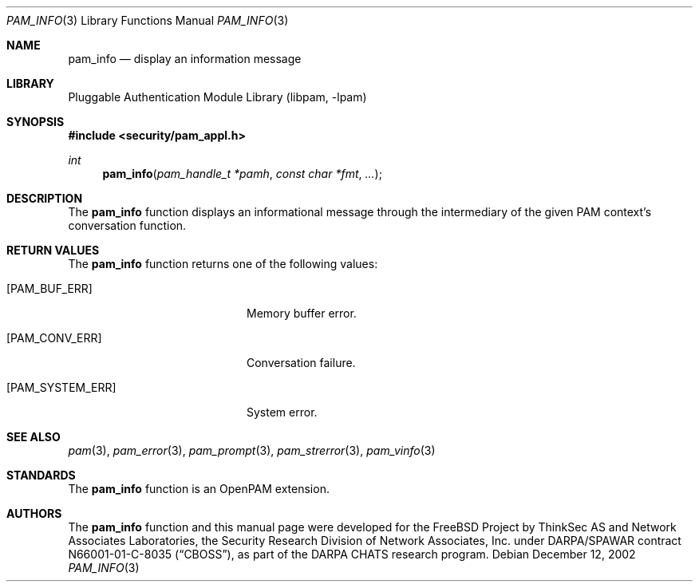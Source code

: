.\"-
.\" Copyright (c) 2002 Networks Associates Technology, Inc.
.\" All rights reserved.
.\"
.\" This software was developed for the FreeBSD Project by ThinkSec AS and
.\" Network Associates Laboratories, the Security Research Division of
.\" Network Associates, Inc. under DARPA/SPAWAR contract N66001-01-C-8035
.\" ("CBOSS"), as part of the DARPA CHATS research program.
.\"
.\" Redistribution and use in source and binary forms, with or without
.\" modification, are permitted provided that the following conditions
.\" are met:
.\" 1. Redistributions of source code must retain the above copyright
.\"    notice, this list of conditions and the following disclaimer.
.\" 2. Redistributions in binary form must reproduce the above copyright
.\"    notice, this list of conditions and the following disclaimer in the
.\"    documentation and/or other materials provided with the distribution.
.\" 3. The name of the author may not be used to endorse or promote
.\"    products derived from this software without specific prior written
.\"    permission.
.\"
.\" THIS SOFTWARE IS PROVIDED BY THE AUTHOR AND CONTRIBUTORS ``AS IS'' AND
.\" ANY EXPRESS OR IMPLIED WARRANTIES, INCLUDING, BUT NOT LIMITED TO, THE
.\" IMPLIED WARRANTIES OF MERCHANTABILITY AND FITNESS FOR A PARTICULAR PURPOSE
.\" ARE DISCLAIMED.  IN NO EVENT SHALL THE AUTHOR OR CONTRIBUTORS BE LIABLE
.\" FOR ANY DIRECT, INDIRECT, INCIDENTAL, SPECIAL, EXEMPLARY, OR CONSEQUENTIAL
.\" DAMAGES (INCLUDING, BUT NOT LIMITED TO, PROCUREMENT OF SUBSTITUTE GOODS
.\" OR SERVICES; LOSS OF USE, DATA, OR PROFITS; OR BUSINESS INTERRUPTION)
.\" HOWEVER CAUSED AND ON ANY THEORY OF LIABILITY, WHETHER IN CONTRACT, STRICT
.\" LIABILITY, OR TORT (INCLUDING NEGLIGENCE OR OTHERWISE) ARISING IN ANY WAY
.\" OUT OF THE USE OF THIS SOFTWARE, EVEN IF ADVISED OF THE POSSIBILITY OF
.\" SUCH DAMAGE.
.\"
.\" $P4$
.\"
.Dd December 12, 2002
.Dt PAM_INFO 3
.Os
.Sh NAME
.Nm pam_info
.Nd display an information message
.Sh LIBRARY
.Lb libpam
.Sh SYNOPSIS
.In security/pam_appl.h
.Ft int
.Fn pam_info "pam_handle_t *pamh" "const char *fmt" "..."
.Sh DESCRIPTION
The
.Nm
function displays an informational message through the
intermediary of the given PAM context's conversation function.
.Pp
.Sh RETURN VALUES
The
.Nm
function returns one of the following values:
.Bl -tag -width 18n
.It Bq Er PAM_BUF_ERR
Memory buffer error.
.It Bq Er PAM_CONV_ERR
Conversation failure.
.It Bq Er PAM_SYSTEM_ERR
System error.
.El
.Sh SEE ALSO
.Xr pam 3 ,
.Xr pam_error 3 ,
.Xr pam_prompt 3 ,
.Xr pam_strerror 3 ,
.Xr pam_vinfo 3
.Sh STANDARDS
The
.Nm
function is an OpenPAM extension.
.Sh AUTHORS
The
.Nm
function and this manual page were developed for the FreeBSD Project
by ThinkSec AS and Network Associates Laboratories, the Security
Research Division of Network Associates, Inc.  under DARPA/SPAWAR
contract N66001-01-C-8035
.Pq Dq CBOSS ,
as part of the DARPA CHATS research program.
